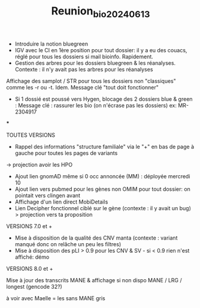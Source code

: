 #+title: Reunion_bio_20240613

- Introduire la notion bluegreen
- IGV avec le CI en 1ère position pour tout dossier: il y a eu des couacs, réglé pour tous les dossiers si mail bioinfo. Rapidement.
- Gestion des arbres pour les dossiers bluegreen & les réanalyses. Contexte : il n'y avait pas les arbres pour les réanalyses
Affichage des samplot / STR pour tous les dossiers non "classiques" comme les -r ou -t. Idem. Message clé "tout doit fonctionner"

- Si 1 dossié est poussé vers Hygen, blocage des 2 dossiers blue & green : Message clé : rassurer les bio (on n'écrase pas les dossiers)
  ex: MR-2304917

***

TOUTES VERSIONS
- Rappel des informations "structure familiale" via le "+" en bas de page à gauche pour toutes les pages de variants
-> projection avoir les HPO

- Ajout lien gnomAD même si 0 occ annoncée (MM) : déployée mercredi 10
- Ajout lien vers pubmed pour les gènes non OMIM pour tout dossier: on pointait vers clingen avant
- Affichage d'un lien direct MobiDetails
- Lien Decipher fonctionnel ciblé sur le gène (contexte : il y avait un bug)
 > projection vers ta proposition

VERSIONS 7.0 et +
- Mise à disposition de la qualité des CNV manta (contexte : variant manqué donc on relâche un peu les filtres)
- Mise à disposition des pLI > 0.9 pour les CNV & SV - si < 0.9 rien n'est affiché: démo


VERSIONS 8.0 et +

Mise à jour des transcrits MANE & affichage si non dispo
MANE / LRG / longest (gencode 32?)

à voir avec Maelle = les sans MANE gris
